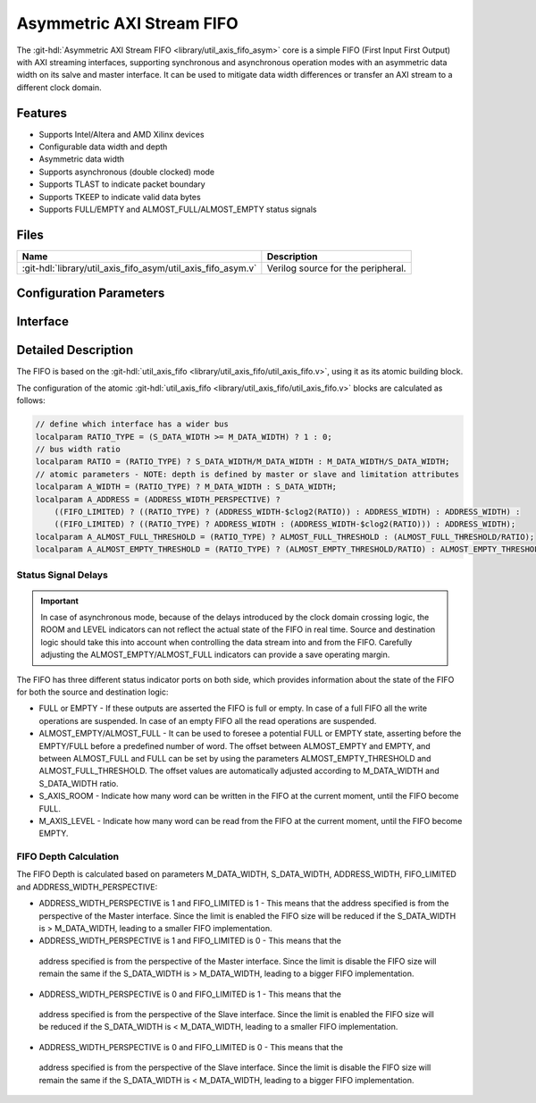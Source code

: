 .. _util_axis_fifo_asym:

Asymmetric AXI Stream FIFO
================================================================================

.. hdl-component-diagram::

The :git-hdl:`Asymmetric AXI Stream FIFO <library/util_axis_fifo_asym>` core
is a simple FIFO (First Input First Output) with
AXI streaming interfaces, supporting synchronous and asynchronous operation
modes with an asymmetric data width on its salve and master interface. It can be
used to mitigate data width differences or transfer an AXI stream to a different
clock domain.

Features
--------------------------------------------------------------------------------

* Supports Intel/Altera and AMD Xilinx devices
* Configurable data width and depth
* Asymmetric data width
* Supports asynchronous (double clocked) mode
* Supports TLAST to indicate packet boundary
* Supports TKEEP to indicate valid data bytes
* Supports FULL/EMPTY and ALMOST_FULL/ALMOST_EMPTY status signals

Files
--------------------------------------------------------------------------------

.. list-table::
   :header-rows: 1

   * - Name
     - Description
   * - :git-hdl:`library/util_axis_fifo_asym/util_axis_fifo_asym.v`
     - Verilog source for the peripheral.

Configuration Parameters
--------------------------------------------------------------------------------

.. hdl-parameters::

   * - M_DATA_WIDTH
     - Data width of the Master AXI streaming interface.
   * - S_DATA_WIDTH
     - Data width of the Slave AXI streaming interface.
   * - S_ADDRESS_WIDTH
     - Width of the Slave AXI's address, defines the depth of the FIFO.
   * - ASYNC_CLK
     - Clocking mode. If set, the FIFO operates on asynchronous mode.
   * - M_AXIS_REGISTERED
     - Add and additional register stage to the AXI stream master interface.
   * - ALMOST_EMPTY_THRESHOLD
     - Defines the offset (in data beats) between the almost empty and empty
       assertion.
   * - ALMOST_FULL_THRESHOLD
     - Defines the offset (in data beats) between the almost full and full
       assertion.
   * - TLAST_EN
     - Enable ``TLAST`` logical port on the AXI streaming interface.
   * - TKEEP_EN
     - Enable ``TKEEP`` logical port on the AXI streaming interface.

Interface
--------------------------------------------------------------------------------

.. hdl-interfaces::

   * - s_axis
     - Slave AXI stream.
   * - s_axis_aclk
     - Slave AXI stream clock signal
   * - s_axis_aresetn
     - Slave AXI stream reset signal (active low)
   * - s_axis_room
     - Indicates how much space (in data beats) is in the FIFO
   * - s_axis_almost_full
     - If set the FIFO is almost full
   * - m_axis
     - Master AXI stream.
   * - m_axis_aclk
     - Master AXI stream clock signal
   * - m_axis_aresetn
     - Master AXI stream reset signal (active low)
   * - m_axis_level
     - Indicates how much data is in the FIFO
   * - s_axis_full
     - If set the FIFO is full
   * - m_axis_almost_empty
     - If set the FIFO is almost empty
   * - m_axis_empty
     - If set the FIFO is empty

Detailed Description
--------------------------------------------------------------------------------

The FIFO is based on the
:git-hdl:`util_axis_fifo <library/util_axis_fifo/util_axis_fifo.v>`,
using it as its atomic building block.

The configuration of the atomic
:git-hdl:`util_axis_fifo <library/util_axis_fifo/util_axis_fifo.v>`
blocks are calculated as follows:

.. code:: verilog

   // define which interface has a wider bus
   localparam RATIO_TYPE = (S_DATA_WIDTH >= M_DATA_WIDTH) ? 1 : 0;
   // bus width ratio
   localparam RATIO = (RATIO_TYPE) ? S_DATA_WIDTH/M_DATA_WIDTH : M_DATA_WIDTH/S_DATA_WIDTH;
   // atomic parameters - NOTE: depth is defined by master or slave and limitation attributes
   localparam A_WIDTH = (RATIO_TYPE) ? M_DATA_WIDTH : S_DATA_WIDTH;
   localparam A_ADDRESS = (ADDRESS_WIDTH_PERSPECTIVE) ?
       ((FIFO_LIMITED) ? ((RATIO_TYPE) ? (ADDRESS_WIDTH-$clog2(RATIO)) : ADDRESS_WIDTH) : ADDRESS_WIDTH) :
       ((FIFO_LIMITED) ? ((RATIO_TYPE) ? ADDRESS_WIDTH : (ADDRESS_WIDTH-$clog2(RATIO))) : ADDRESS_WIDTH);
   localparam A_ALMOST_FULL_THRESHOLD = (RATIO_TYPE) ? ALMOST_FULL_THRESHOLD : (ALMOST_FULL_THRESHOLD/RATIO);
   localparam A_ALMOST_EMPTY_THRESHOLD = (RATIO_TYPE) ? (ALMOST_EMPTY_THRESHOLD/RATIO) : ALMOST_EMPTY_THRESHOLD;

Status Signal Delays
~~~~~~~~~~~~~~~~~~~~~~~~~~~~~~~~~~~~~~~~~~~~~~~~~~~~~~~~~~~~~~~~~~~~~~~~~~~~~~~~

.. important::

   In case of asynchronous mode, because of the delays introduced by the clock
   domain crossing logic, the ROOM and LEVEL indicators can not reflect
   the actual state of the FIFO in real time. Source and destination logic
   should take this into account when controlling the data stream into and
   from the FIFO. Carefully adjusting the ALMOST_EMPTY/ALMOST_FULL indicators
   can provide a save operating margin.

The FIFO has three different status indicator ports on both side, which
provides information about the state of the FIFO for both the source and
destination logic:

-  FULL or EMPTY - If these outputs are asserted the FIFO is full or empty. In
   case of a full FIFO all the write operations are suspended. In case of an
   empty FIFO all the read operations are suspended.
-  ALMOST_EMPTY/ALMOST_FULL - It can be used to foresee a potential FULL or
   EMPTY state, asserting before the EMPTY/FULL before a predefined number of
   word. The offset between ALMOST_EMPTY and EMPTY, and between ALMOST_FULL and
   FULL can be set by using the parameters ALMOST_EMPTY_THRESHOLD and
   ALMOST_FULL_THRESHOLD. The offset values are automatically adjusted
   according to M_DATA_WIDTH and S_DATA_WIDTH ratio.
-  S_AXIS_ROOM - Indicate how many word can be written in the FIFO at the
   current moment, until the FIFO become FULL.
-  M_AXIS_LEVEL - Indicate how many word can be read from the FIFO at the
   current moment, until the FIFO become EMPTY.

FIFO Depth Calculation
~~~~~~~~~~~~~~~~~~~~~~~~~~~~~~~~~~~~~~~~~~~~~~~~~~~~~~~~~~~~~~~~~~~~~~~~~~~~~~~~

The FIFO Depth is calculated based on parameters M_DATA_WIDTH, S_DATA_WIDTH,
ADDRESS_WIDTH, FIFO_LIMITED and ADDRESS_WIDTH_PERSPECTIVE:

- ADDRESS_WIDTH_PERSPECTIVE is 1 and FIFO_LIMITED is 1 - This means that the
  address specified is from the perspective of the Master interface. Since
  the limit is enabled the FIFO size will be reduced if the S_DATA_WIDTH
  is > M_DATA_WIDTH, leading to a smaller FIFO implementation.
-  ADDRESS_WIDTH_PERSPECTIVE is 1 and FIFO_LIMITED is 0 - This means that the
  address specified is from the perspective of the Master interface. Since
  the limit is disable the FIFO size will remain the same if the S_DATA_WIDTH
  is > M_DATA_WIDTH, leading to a bigger FIFO implementation.
-  ADDRESS_WIDTH_PERSPECTIVE is 0 and FIFO_LIMITED is 1 - This means that the
  address specified is from the perspective of the Slave interface. Since
  the limit is enabled the FIFO size will be reduced if the S_DATA_WIDTH
  is < M_DATA_WIDTH, leading to a smaller FIFO implementation.
-  ADDRESS_WIDTH_PERSPECTIVE is 0 and FIFO_LIMITED is 0 - This means that the
  address specified is from the perspective of the Slave interface. Since
  the limit is disable the FIFO size will remain the same if the S_DATA_WIDTH
  is < M_DATA_WIDTH, leading to a bigger FIFO implementation.
